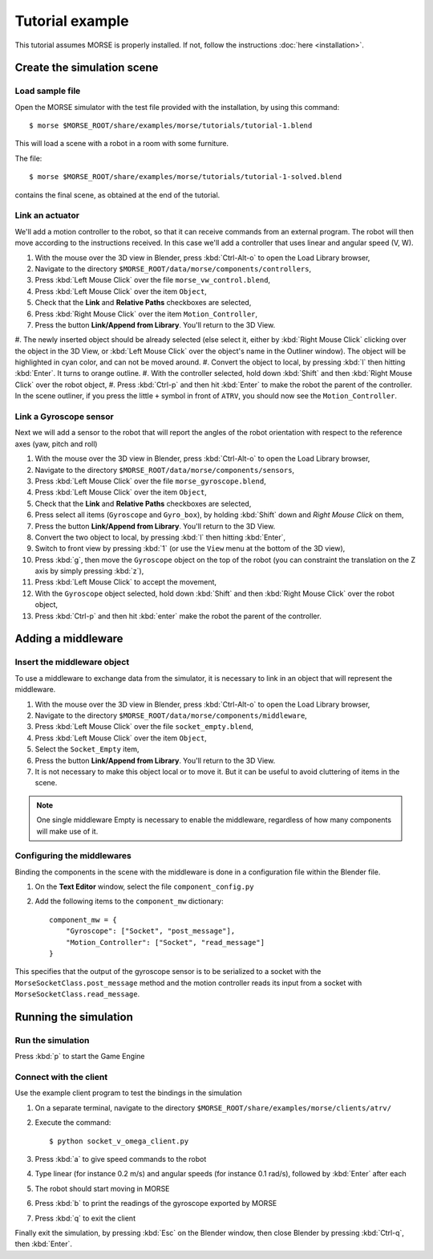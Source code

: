 Tutorial example 
================

This tutorial assumes MORSE is properly installed. If not, follow the instructions :doc:`here <installation>`.

Create the simulation scene
-----------------------------

Load sample file
++++++++++++++++

Open the MORSE simulator with the test file provided with the installation, by using this command::

  $ morse $MORSE_ROOT/share/examples/morse/tutorials/tutorial-1.blend

This will load a scene with a robot in a room with some furniture.

The file::

  $ morse $MORSE_ROOT/share/examples/morse/tutorials/tutorial-1-solved.blend

contains the final scene, as obtained at the end of the tutorial.

Link an actuator
++++++++++++++++

We'll add a motion controller to the robot, so that it can receive commands from an external program.
The robot will then move according to the instructions received.
In this case we'll add a controller that uses linear and angular speed (V, W).

#. With the mouse over the 3D view in Blender, press :kbd:`Ctrl-Alt-o` to open the Load Library browser,
#. Navigate to the directory ``$MORSE_ROOT/data/morse/components/controllers``,
#. Press :kbd:`Left Mouse Click` over the file ``morse_vw_control.blend``,
#. Press :kbd:`Left Mouse Click` over the item ``Object``,
#. Check that the **Link** and **Relative Paths** checkboxes are selected,
#. Press :kbd:`Right Mouse Click` over the item ``Motion_Controller``,
#. Press the button **Link/Append from Library**. You'll return to the 3D View.
#. The newly inserted object should be already selected
(else select it, either by :kbd:`Right Mouse Click` clicking over the object in the 3D View, or 
:kbd:`Left Mouse Click` over the object's name in the Outliner window).
The object will be highlighted in cyan color, and can not be moved around.
#. Convert the object to local, by pressing :kbd:`l` then hitting :kbd:`Enter`. It turns to orange outline.
#. With the controller selected, hold down :kbd:`Shift` and then :kbd:`Right Mouse Click` over the robot object,
#. Press :kbd:`Ctrl-p` and then hit :kbd:`Enter` to make the robot the parent of the controller.
In the scene outliner, if you press the little ``+`` symbol in front of ``ATRV``, you should now see the ``Motion_Controller``.

Link a Gyroscope sensor
+++++++++++++++++++++++

Next we will add a sensor to the robot that will report the angles of the robot orientation with respect to the reference axes (yaw, pitch and roll)

#. With the mouse over the 3D view in Blender, press :kbd:`Ctrl-Alt-o` to open the Load Library browser,
#. Navigate to the directory ``$MORSE_ROOT/data/morse/components/sensors``,
#. Press :kbd:`Left Mouse Click` over the file ``morse_gyroscope.blend``,
#. Press :kbd:`Left Mouse Click` over the item ``Object``,
#. Check that the **Link** and **Relative Paths** checkboxes are selected,
#. Press select all items (``Gyroscope`` and ``Gyro_box``), by holding :kbd:`Shift` down and `Right Mouse Click` on them,
#. Press the button **Link/Append from Library**. You'll return to the 3D View.
#. Convert the two object to local, by pressing :kbd:`l` then hitting :kbd:`Enter`,
#. Switch to front view by pressing :kbd:`1` (or use the ``View`` menu at the bottom of the 3D view),
#. Press :kbd:`g`, then move the ``Gyroscope`` object on the top of the robot (you can constraint the translation on the Z axis by simply pressing :kbd:`z`),
#. Press :kbd:`Left Mouse Click` to accept the movement,
#. With the ``Gyroscope`` object selected, hold down :kbd:`Shift` and then :kbd:`Right Mouse Click` over the robot object,
#. Press :kbd:`Ctrl-p` and then hit :kbd:`enter` make the robot the parent of the controller.


Adding a middleware
-------------------

Insert the middleware object
++++++++++++++++++++++++++++

To use a middleware to exchange data from the simulator, it is necessary to link in an object that will represent the middleware.

#. With the mouse over the 3D view in Blender, press :kbd:`Ctrl-Alt-o` to open the Load Library browser,
#. Navigate to the directory ``$MORSE_ROOT/data/morse/components/middleware``,
#. Press :kbd:`Left Mouse Click` over the file ``socket_empty.blend``,
#. Press :kbd:`Left Mouse Click` over the item ``Object``,
#. Select the ``Socket_Empty`` item,
#. Press the button **Link/Append from Library**. You'll return to the 3D View.
#. It is not necessary to make this object local or to move it. But it can be useful to avoid cluttering of items in the scene.

.. note:: One single middleware Empty is necessary to enable the middleware, regardless of how many components will make use of it.

Configuring the middlewares
+++++++++++++++++++++++++++

Binding the components in the scene with the middleware is done in a configuration file within the Blender file.

#. On the **Text Editor** window, select the file ``component_config.py``
#. Add the following items to the ``component_mw`` dictionary::
  
    component_mw = {
        "Gyroscope": ["Socket", "post_message"],
        "Motion_Controller": ["Socket", "read_message"]
    }

This specifies that the output of the gyroscope sensor is to be serialized to a socket with the ``MorseSocketClass.post_message`` method and 
the motion controller reads its input from a socket with ``MorseSocketClass.read_message``.

Running the simulation
----------------------

Run the simulation
++++++++++++++++++

Press :kbd:`p` to start the Game Engine

Connect with the client
+++++++++++++++++++++++

Use the example client program to test the bindings in the simulation

#. On a separate terminal, navigate to the directory ``$MORSE_ROOT/share/examples/morse/clients/atrv/``
#. Execute the command::

    $ python socket_v_omega_client.py

#. Press :kbd:`a` to give speed commands to the robot
#. Type linear (for instance 0.2 m/s) and angular speeds (for instance 0.1 rad/s), followed by :kbd:`Enter` after each
#. The robot should start moving in MORSE
#. Press :kbd:`b` to print the readings of the gyroscope exported by MORSE
#. Press :kbd:`q` to exit the client

Finally exit the simulation, by pressing :kbd:`Esc` on the Blender window, then close Blender by pressing :kbd:`Ctrl-q`, then :kbd:`Enter`.
